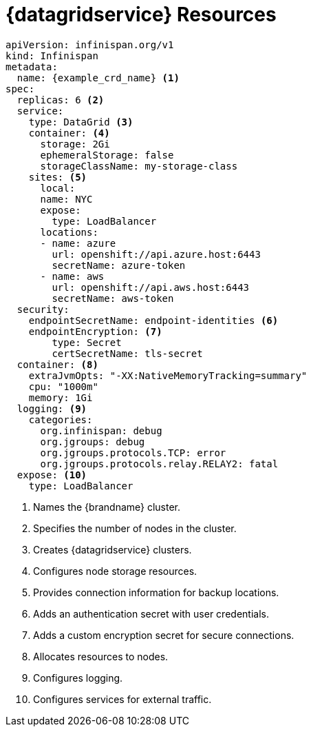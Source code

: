 [id='ref_datagrid_service_crd-{context}']
= {datagridservice} Resources

[source,yaml,options="nowrap",subs=attributes+]
----
apiVersion: infinispan.org/v1
kind: Infinispan
metadata:
  name: {example_crd_name} <1>
spec:
  replicas: 6 <2>
  service:
    type: DataGrid <3>
    container: <4>
      storage: 2Gi
      ephemeralStorage: false
      storageClassName: my-storage-class
    sites: <5>
      local:
      name: NYC
      expose:
        type: LoadBalancer
      locations:
      - name: azure
        url: openshift://api.azure.host:6443
        secretName: azure-token
      - name: aws
        url: openshift://api.aws.host:6443
        secretName: aws-token
  security:
    endpointSecretName: endpoint-identities <6>
    endpointEncryption: <7>
        type: Secret
        certSecretName: tls-secret
  container: <8>
    extraJvmOpts: "-XX:NativeMemoryTracking=summary"
    cpu: "1000m"
    memory: 1Gi
  logging: <9>
    categories:
      org.infinispan: debug
      org.jgroups: debug
      org.jgroups.protocols.TCP: error
      org.jgroups.protocols.relay.RELAY2: fatal
  expose: <10>
    type: LoadBalancer
----

<1> Names the {brandname} cluster.
<2> Specifies the number of nodes in the cluster.
<3> Creates {datagridservice} clusters.
<4> Configures node storage resources.
<5> Provides connection information for backup locations.
<6> Adds an authentication secret with user credentials.
<7> Adds a custom encryption secret for secure connections.
<8> Allocates resources to nodes.
<9> Configures logging.
<10> Configures services for external traffic.
